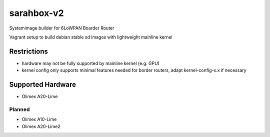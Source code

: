 sarahbox-v2
===========

Systemimage builder for 6LoWPAN Boarder Router

Vagrant setup to build debian stable sd images with lightweight mainline
kernel

Restrictions
------------

-  hardware may not be fully supported by mainline kernel (e.g. GPU)
-  kernel config only supports minimal features needed for border
   routers, adapt kernel-config-x.x if necessary

Supported Hardware
------------------

-  Olimex A20-Lime

Planned
~~~~~~~

-  Olimex A10-Lime
-  Olimex A20-Lime2
